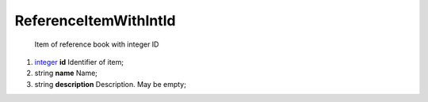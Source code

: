 ====
ReferenceItemWithIntId
====

    Item of reference book with integer ID

#.  `integer <integer.rst>`_ **id** Identifier of item;

#.  string **name** Name;

#.  string **description** Description. May be empty;

